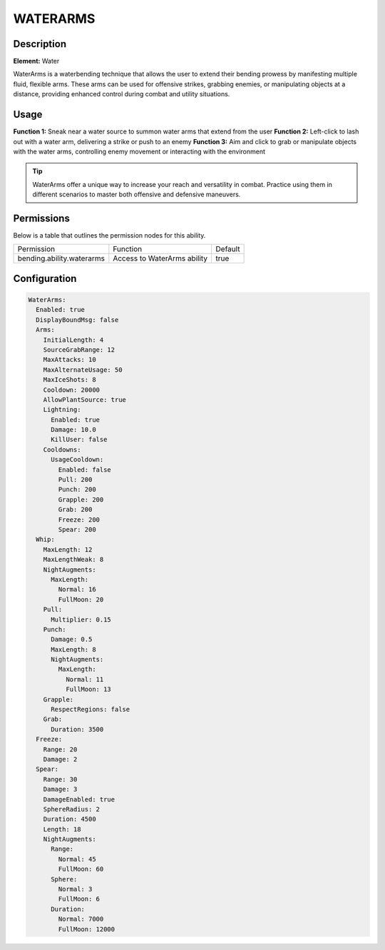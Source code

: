 .. waterarms:
############
WATERARMS
############

Description
###########

**Element:** Water

WaterArms is a waterbending technique that allows the user to extend their bending prowess by manifesting multiple fluid, flexible arms. These arms can be used for offensive strikes, grabbing enemies, or manipulating objects at a distance, providing enhanced control during combat and utility situations.

Usage
#####

**Function 1:** Sneak near a water source to summon water arms that extend from the user  
**Function 2:** Left-click to lash out with a water arm, delivering a strike or push to an enemy  
**Function 3:** Aim and click to grab or manipulate objects with the water arms, controlling enemy movement or interacting with the environment

.. tip:: WaterArms offer a unique way to increase your reach and versatility in combat. Practice using them in different scenarios to master both offensive and defensive maneuvers.

Permissions
###########
Below is a table that outlines the permission nodes for this ability.

+-------------------------------------+--------------------------------------+---------+
| Permission                          | Function                             | Default |
+-------------------------------------+--------------------------------------+---------+
| bending.ability.waterarms           | Access to WaterArms ability          | true    |
+-------------------------------------+--------------------------------------+---------+

Configuration
#############

.. code:: YAML

    WaterArms:
      Enabled: true
      DisplayBoundMsg: false
      Arms:
        InitialLength: 4
        SourceGrabRange: 12
        MaxAttacks: 10
        MaxAlternateUsage: 50
        MaxIceShots: 8
        Cooldown: 20000
        AllowPlantSource: true
        Lightning:
          Enabled: true
          Damage: 10.0
          KillUser: false
        Cooldowns:
          UsageCooldown:
            Enabled: false
            Pull: 200
            Punch: 200
            Grapple: 200
            Grab: 200
            Freeze: 200
            Spear: 200
      Whip:
        MaxLength: 12
        MaxLengthWeak: 8
        NightAugments:
          MaxLength:
            Normal: 16
            FullMoon: 20
        Pull:
          Multiplier: 0.15
        Punch:
          Damage: 0.5
          MaxLength: 8
          NightAugments:
            MaxLength:
              Normal: 11
              FullMoon: 13
        Grapple:
          RespectRegions: false
        Grab:
          Duration: 3500
      Freeze:
        Range: 20
        Damage: 2
      Spear:
        Range: 30
        Damage: 3
        DamageEnabled: true
        SphereRadius: 2
        Duration: 4500
        Length: 18
        NightAugments:
          Range:
            Normal: 45
            FullMoon: 60
          Sphere:
            Normal: 3
            FullMoon: 6
          Duration:
            Normal: 7000
            FullMoon: 12000
